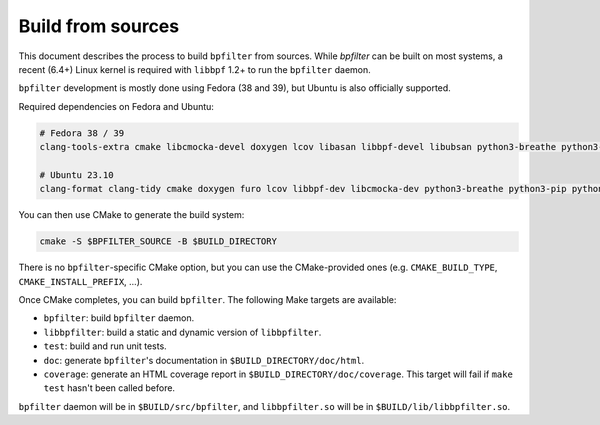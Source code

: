Build from sources
==================

This document describes the process to build ``bpfilter`` from sources. While `bpfilter` can be built on most systems, a recent (6.4+) Linux kernel is required with ``libbpf`` 1.2+ to run the ``bpfilter`` daemon.

``bpfilter`` development is mostly done using Fedora (38 and 39), but Ubuntu is also officially supported.

Required dependencies on Fedora and Ubuntu:

.. code-block:: shell

    # Fedora 38 / 39
    clang-tools-extra cmake libcmocka-devel doxygen lcov libasan libbpf-devel libubsan python3-breathe python3-furo python3-sphinx pkgconf

    # Ubuntu 23.10
    clang-format clang-tidy cmake doxygen furo lcov libbpf-dev libcmocka-dev python3-breathe python3-pip python3-sphinx pkgconf

You can then use CMake to generate the build system:

.. code-block:: shell

    cmake -S $BPFILTER_SOURCE -B $BUILD_DIRECTORY

There is no ``bpfilter``-specific CMake option, but you can use the CMake-provided ones (e.g. ``CMAKE_BUILD_TYPE``, ``CMAKE_INSTALL_PREFIX``, ...).

Once CMake completes, you can build ``bpfilter``. The following Make targets are available:

* ``bpfilter``: build ``bpfilter`` daemon.

* ``libbpfilter``: build a static and dynamic version of ``libbpfilter``.

* ``test``: build and run unit tests.

* ``doc``: generate ``bpfilter``'s documentation in ``$BUILD_DIRECTORY/doc/html``.

* ``coverage``: generate an HTML coverage report in ``$BUILD_DIRECTORY/doc/coverage``. This target will fail if ``make test`` hasn't been called before.

``bpfilter`` daemon will be in ``$BUILD/src/bpfilter``, and ``libbpfilter.so`` will be in ``$BUILD/lib/libbpfilter.so``.
